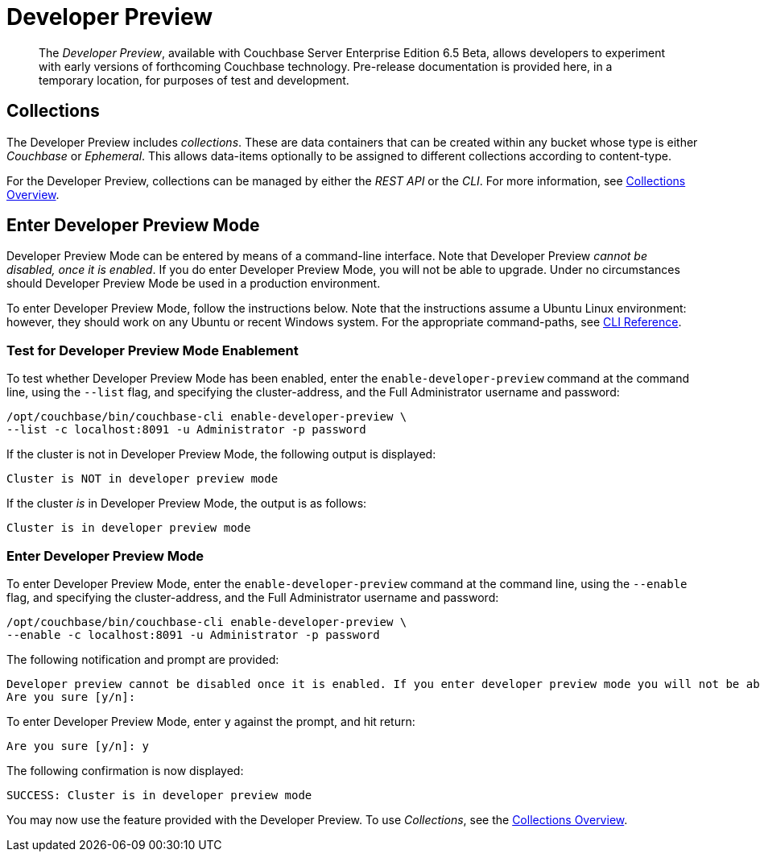 = Developer Preview

[abstract]
The _Developer Preview_, available with Couchbase Server Enterprise Edition 6.5 Beta, allows developers to experiment with early versions of forthcoming Couchbase technology.
Pre-release documentation is provided here, in a temporary location, for purposes of test and development.

[#collections]
== Collections

The Developer Preview includes _collections_.
These are data containers that can be created within any bucket whose type is either _Couchbase_ or _Ephemeral_.
This allows data-items optionally to be assigned to different collections according to content-type.

For the Developer Preview, collections can be managed by either the _REST API_ or the _CLI_.
For more information, see xref:developer-preview/collections/collections-overview.adoc[Collections Overview].

[#enter-dp]
== Enter Developer Preview Mode

Developer Preview Mode can be entered by means of a command-line interface.
Note that Developer Preview _cannot be disabled, once it is enabled_.
If you do enter Developer Preview Mode, you will not be able to upgrade.
Under no circumstances should Developer Preview Mode be used in a production environment.

To enter Developer Preview Mode, follow the instructions below.
Note that the instructions assume a Ubuntu Linux environment: however, they should work on any Ubuntu or recent Windows system.
For the appropriate command-paths, see xref:cli:cli-intro.adoc[CLI Reference].

[#test-for-dp]
=== Test for Developer Preview Mode Enablement

To test whether Developer Preview Mode has been enabled, enter the `enable-developer-preview` command at the command line, using the `--list` flag, and specifying the cluster-address, and the Full Administrator username and password:

----
/opt/couchbase/bin/couchbase-cli enable-developer-preview \
--list -c localhost:8091 -u Administrator -p password
----

If the cluster is not in Developer Preview Mode, the following output is displayed:

----
Cluster is NOT in developer preview mode
----

If the cluster _is_ in Developer Preview Mode, the output is as follows:

----
Cluster is in developer preview mode
----

[#switch-on-dp]
=== Enter Developer Preview Mode

To enter Developer Preview Mode, enter the `enable-developer-preview` command at the command line, using the `--enable` flag, and specifying the cluster-address, and the Full Administrator username and password:

----
/opt/couchbase/bin/couchbase-cli enable-developer-preview \
--enable -c localhost:8091 -u Administrator -p password
----

The following notification and prompt are provided:

----
Developer preview cannot be disabled once it is enabled. If you enter developer preview mode you will not be able to upgrade. DO NOT USE IN PRODUCTION.
Are you sure [y/n]:
----

To enter Developer Preview Mode, enter `y` against the prompt, and hit return:

----
Are you sure [y/n]: y
----

The following confirmation is now displayed:

----
SUCCESS: Cluster is in developer preview mode
----

You may now use the feature provided with the Developer Preview.
To use _Collections_, see the xref:introduction:developer-preview/collections/collections-overview.adoc[Collections Overview].
